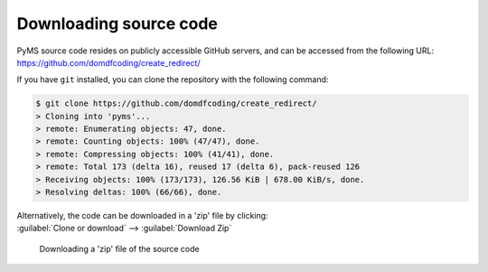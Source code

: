 *******************************
Downloading source code
*******************************

PyMS source code resides on publicly accessible GitHub servers,
and can be accessed from the following URL: https://github.com/domdfcoding/create_redirect/

If you have ``git`` installed, you can clone the repository with the following command:

.. code-block:: bash

    $ git clone https://github.com/domdfcoding/create_redirect/
    > Cloning into 'pyms'...
    > remote: Enumerating objects: 47, done.
    > remote: Counting objects: 100% (47/47), done.
    > remote: Compressing objects: 100% (41/41), done.
    > remote: Total 173 (delta 16), reused 17 (delta 6), pack-reused 126
    > Receiving objects: 100% (173/173), 126.56 KiB | 678.00 KiB/s, done.
    > Resolving deltas: 100% (66/66), done.

| Alternatively, the code can be downloaded in a 'zip' file by clicking:
| :guilabel:`Clone or download` -->  :guilabel:`Download Zip`

.. figure:: git_download.png
    :alt: Downloading a 'zip' file of the source code.

    Downloading a 'zip' file of the source code